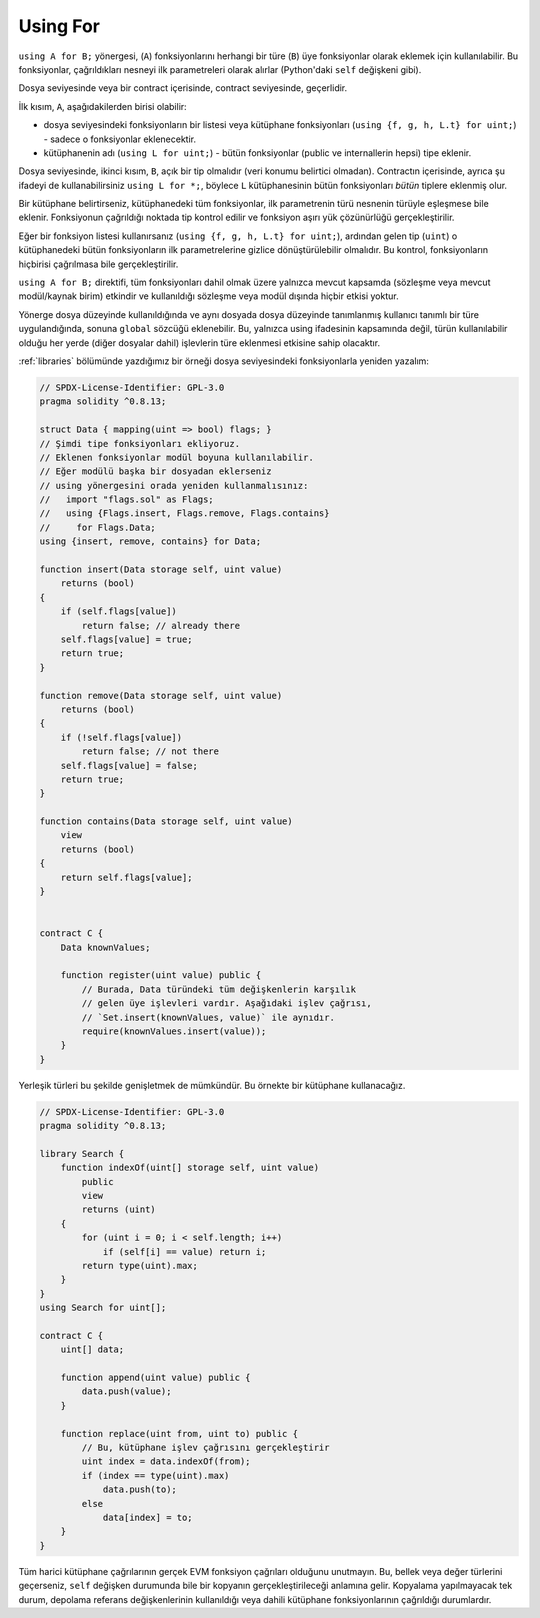 .. index:: ! using for, library

.. _using-for:

*********
Using For
*********

``using A for B;`` yönergesi, (``A``) fonksiyonlarını herhangi bir türe
(``B``) üye fonksiyonlar olarak eklemek için kullanılabilir. Bu fonksiyonlar,
çağrıldıkları nesneyi ilk parametreleri olarak alırlar (Python'daki  ``self`` değişkeni gibi).

Dosya seviyesinde veya bir contract içerisinde, contract seviyesinde, geçerlidir.

İlk kısım, ``A``, aşağıdakilerden birisi olabilir:

- dosya seviyesindeki fonksiyonların bir listesi veya kütüphane fonksiyonları (``using {f, g, h, L.t} for uint;``) -
  sadece o fonksiyonlar eklenecektir.
- kütüphanenin adı (``using L for uint;``) - bütün fonksiyonlar (public ve internallerin hepsi) tipe eklenir.

Dosya seviyesinde, ikinci kısım, ``B``, açık bir tip olmalıdır (veri konumu belirtici olmadan).
Contractın içerisinde, ayrıca şu ifadeyi de kullanabilirsiniz ``using L for *;``, böylece ``L``
kütüphanesinin bütün fonksiyonları *bütün* tiplere eklenmiş olur.

Bir kütüphane belirtirseniz, kütüphanedeki tüm fonksiyonlar, ilk parametrenin türü 
nesnenin türüyle eşleşmese bile eklenir. Fonksiyonun çağrıldığı noktada tip kontrol 
edilir ve fonksiyon aşırı yük çözünürlüğü gerçekleştirilir.

Eğer bir fonksiyon listesi kullanırsanız (``using {f, g, h, L.t} for uint;``),
ardından gelen tip (``uint``) o kütüphanedeki bütün fonksiyonların ilk parametrelerine
gizlice dönüştürülebilir olmalıdır. Bu kontrol, fonksiyonların hiçbirisi çağrılmasa bile
gerçekleştirilir.

``using A for B;`` direktifi, tüm fonksiyonları dahil olmak üzere yalnızca mevcut kapsamda 
(sözleşme veya mevcut modül/kaynak birim) etkindir ve kullanıldığı sözleşme veya modül 
dışında hiçbir etkisi yoktur. 

Yönerge dosya düzeyinde kullanıldığında ve aynı dosyada dosya düzeyinde tanımlanmış 
kullanıcı tanımlı bir türe uygulandığında, sonuna ``global`` sözcüğü eklenebilir. 
Bu, yalnızca using ifadesinin kapsamında değil, türün kullanılabilir olduğu her yerde 
(diğer dosyalar dahil) işlevlerin türe eklenmesi etkisine sahip olacaktır.

:ref:`libraries` bölümünde yazdığımız bir örneği dosya seviyesindeki
fonksiyonlarla yeniden yazalım:

.. code-block:: solidity

    // SPDX-License-Identifier: GPL-3.0
    pragma solidity ^0.8.13;

    struct Data { mapping(uint => bool) flags; }
    // Şimdi tipe fonksiyonları ekliyoruz.
    // Eklenen fonksiyonlar modül boyuna kullanılabilir.
    // Eğer modülü başka bir dosyadan eklerseniz
    // using yönergesini orada yeniden kullanmalısınız:
    //   import "flags.sol" as Flags;
    //   using {Flags.insert, Flags.remove, Flags.contains}
    //     for Flags.Data;
    using {insert, remove, contains} for Data;

    function insert(Data storage self, uint value)
        returns (bool)
    {
        if (self.flags[value])
            return false; // already there
        self.flags[value] = true;
        return true;
    }

    function remove(Data storage self, uint value)
        returns (bool)
    {
        if (!self.flags[value])
            return false; // not there
        self.flags[value] = false;
        return true;
    }

    function contains(Data storage self, uint value)
        view
        returns (bool)
    {
        return self.flags[value];
    }


    contract C {
        Data knownValues;

        function register(uint value) public {
            // Burada, Data türündeki tüm değişkenlerin karşılık 
            // gelen üye işlevleri vardır. Aşağıdaki işlev çağrısı, 
            // `Set.insert(knownValues, value)` ile aynıdır.
            require(knownValues.insert(value));
        }
    }

Yerleşik türleri bu şekilde genişletmek de mümkündür. 
Bu örnekte bir kütüphane kullanacağız.

.. code-block:: solidity

    // SPDX-License-Identifier: GPL-3.0
    pragma solidity ^0.8.13;

    library Search {
        function indexOf(uint[] storage self, uint value)
            public
            view
            returns (uint)
        {
            for (uint i = 0; i < self.length; i++)
                if (self[i] == value) return i;
            return type(uint).max;
        }
    }
    using Search for uint[];

    contract C {
        uint[] data;

        function append(uint value) public {
            data.push(value);
        }

        function replace(uint from, uint to) public {
            // Bu, kütüphane işlev çağrısını gerçekleştirir
            uint index = data.indexOf(from);
            if (index == type(uint).max)
                data.push(to);
            else
                data[index] = to;
        }
    }

Tüm harici kütüphane çağrılarının gerçek EVM fonksiyon çağrıları olduğunu unutmayın. 
Bu, bellek veya değer türlerini geçerseniz, ``self`` değişken durumunda bile bir kopyanın 
gerçekleştirileceği anlamına gelir. Kopyalama yapılmayacak tek durum, depolama referans 
değişkenlerinin kullanıldığı veya dahili kütüphane fonksiyonlarının çağrıldığı durumlardır.
